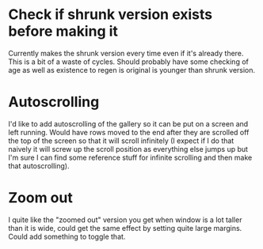 * Check if shrunk version exists before making it
Currently makes the shrunk version every time even if it's already there. This is a bit of a waste of cycles. 
Should probably have some checking of age as well as existence to regen is original is younger than shrunk version. 
* Autoscrolling
I'd like to add autoscrolling of the gallery so it can be put on a screen and left running. Would have rows moved to the end after they are scrolled off the top of the screen so that it will scroll infinitely (I expect if I do that naively it will screw up the scroll position as everything else jumps up but I'm sure I can find some reference stuff for infinite scrolling and then make that autoscrolling).
* Zoom out
I quite like the "zoomed out" version you get when window is a lot taller than it is wide, could get the same effect by setting quite large margins. Could add something to toggle that. 
